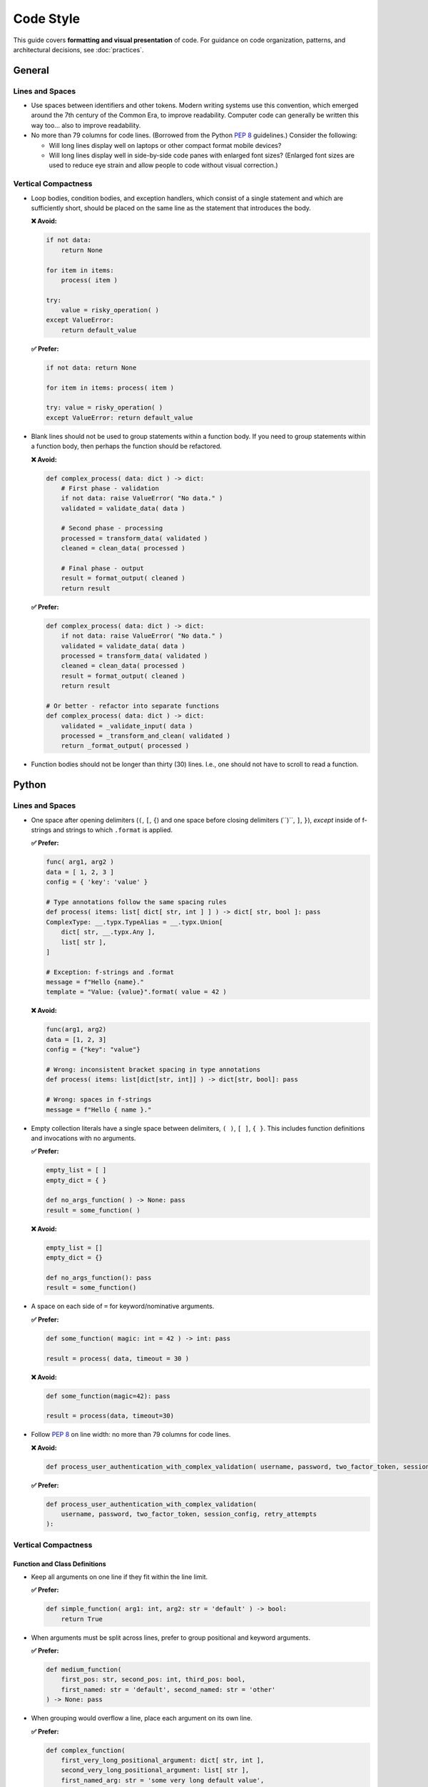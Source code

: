 .. vim: set fileencoding=utf-8:
.. -*- coding: utf-8 -*-
.. +--------------------------------------------------------------------------+
   |                                                                          |
   | Licensed under the Apache License, Version 2.0 (the "License");          |
   | you may not use this file except in compliance with the License.         |
   | You may obtain a copy of the License at                                  |
   |                                                                          |
   |     http://www.apache.org/licenses/LICENSE-2.0                           |
   |                                                                          |
   | Unless required by applicable law or agreed to in writing, software      |
   | distributed under the License is distributed on an "AS IS" BASIS,        |
   | WITHOUT WARRANTIES OR CONDITIONS OF ANY KIND, either express or implied. |
   | See the License for the specific language governing permissions and      |
   | limitations under the License.                                           |
   |                                                                          |
   +--------------------------------------------------------------------------+


*******************************************************************************
Code Style
*******************************************************************************

This guide covers **formatting and visual presentation** of code. For guidance
on code organization, patterns, and architectural decisions, see
:doc:`practices`.

General
===============================================================================

Lines and Spaces
-------------------------------------------------------------------------------

* Use spaces between identifiers and other tokens. Modern writing systems use
  this convention, which emerged around the 7th century of the Common Era, to
  improve readability. Computer code can generally be written this way too...
  also to improve readability.

* No more than 79 columns for code lines. (Borrowed from the Python :pep:`8`
  guidelines.) Consider the following:

  - Will long lines display well on laptops or other compact format mobile
    devices?

  - Will long lines display well in side-by-side code panes with enlarged font
    sizes? (Enlarged font sizes are used to reduce eye strain and allow people
    to code without visual correction.)

Vertical Compactness
-------------------------------------------------------------------------------

* Loop bodies, condition bodies, and exception handlers, which consist of a
  single statement and which are sufficiently short, should be placed on the
  same line as the statement that introduces the body.

  **❌ Avoid:**

  .. code-block:: python

      if not data:
          return None

      for item in items:
          process( item )

      try:
          value = risky_operation( )
      except ValueError:
          return default_value

  **✅ Prefer:**

  .. code-block:: python

      if not data: return None

      for item in items: process( item )

      try: value = risky_operation( )
      except ValueError: return default_value

* Blank lines should not be used to group statements within a function body. If
  you need to group statements within a function body, then perhaps the
  function should be refactored.

  **❌ Avoid:**

  .. code-block:: python

      def complex_process( data: dict ) -> dict:
          # First phase - validation
          if not data: raise ValueError( "No data." )
          validated = validate_data( data )

          # Second phase - processing
          processed = transform_data( validated )
          cleaned = clean_data( processed )

          # Final phase - output
          result = format_output( cleaned )
          return result

  **✅ Prefer:**

  .. code-block:: python

      def complex_process( data: dict ) -> dict:
          if not data: raise ValueError( "No data." )
          validated = validate_data( data )
          processed = transform_data( validated )
          cleaned = clean_data( processed )
          result = format_output( cleaned )
          return result

      # Or better - refactor into separate functions
      def complex_process( data: dict ) -> dict:
          validated = _validate_input( data )
          processed = _transform_and_clean( validated )
          return _format_output( processed )

* Function bodies should not be longer than thirty (30) lines. I.e., one should
  not have to scroll to read a function.


Python
===============================================================================

Lines and Spaces
-------------------------------------------------------------------------------

* One space after opening delimiters (``(``, ``[``, ``{``) and one space before
  closing delimiters (``)``, ``]``, ``}``), *except* inside of f-strings and
  strings to which ``.format`` is applied.

  **✅ Prefer:**

  .. code-block:: python

      func( arg1, arg2 )
      data = [ 1, 2, 3 ]
      config = { 'key': 'value' }
      
      # Type annotations follow the same spacing rules
      def process( items: list[ dict[ str, int ] ] ) -> dict[ str, bool ]: pass
      ComplexType: __.typx.TypeAlias = __.typx.Union[
          dict[ str, __.typx.Any ],
          list[ str ],
      ]

      # Exception: f-strings and .format
      message = f"Hello {name}."
      template = "Value: {value}".format( value = 42 )

  **❌ Avoid:**

  .. code-block:: python

      func(arg1, arg2)
      data = [1, 2, 3]
      config = {"key": "value"}
      
      # Wrong: inconsistent bracket spacing in type annotations
      def process( items: list[dict[str, int]] ) -> dict[str, bool]: pass

      # Wrong: spaces in f-strings
      message = f"Hello { name }."

* Empty collection literals have a single space between delimiters, ``( )``,
  ``[ ]``, ``{ }``. This includes function definitions and invocations with no
  arguments.

  **✅ Prefer:**

  .. code-block:: python

      empty_list = [ ]
      empty_dict = { }

      def no_args_function( ) -> None: pass
      result = some_function( )

  **❌ Avoid:**

  .. code-block:: python

      empty_list = []
      empty_dict = {}

      def no_args_function(): pass
      result = some_function()

* A space on each side of ``=`` for keyword/nominative arguments.

  **✅ Prefer:**

  .. code-block:: python

      def some_function( magic: int = 42 ) -> int: pass

      result = process( data, timeout = 30 )

  **❌ Avoid:**

  .. code-block:: python

      def some_function(magic=42): pass

      result = process(data, timeout=30)

* Follow :pep:`8` on line width: no more than 79 columns for code lines.

  **❌ Avoid:**

  .. code-block:: python

      def process_user_authentication_with_complex_validation( username, password, two_factor_token, session_config, retry_attempts ):

  **✅ Prefer:**

  .. code-block:: python

      def process_user_authentication_with_complex_validation(
          username, password, two_factor_token, session_config, retry_attempts
      ):

Vertical Compactness
-------------------------------------------------------------------------------

Function and Class Definitions
~~~~~~~~~~~~~~~~~~~~~~~~~~~~~~~~~~~~~~~~~~~~~~~~~~~~~~~~~~~~~~~~~~~~~~~~~~~~~~~

* Keep all arguments on one line if they fit within the line limit.

  **✅ Prefer:**

  .. code-block:: python

      def simple_function( arg1: int, arg2: str = 'default' ) -> bool:
          return True

* When arguments must be split across lines, prefer to group positional and
  keyword arguments.

  **✅ Prefer:**

  .. code-block:: python

      def medium_function(
          first_pos: str, second_pos: int, third_pos: bool,
          first_named: str = 'default', second_named: str = 'other'
      ) -> None: pass

* When grouping would overflow a line, place each argument on its own line.

  **✅ Prefer:**

  .. code-block:: python

      def complex_function(
          first_very_long_positional_argument: dict[ str, int ],
          second_very_long_positional_argument: list[ str ],
          first_named_arg: str = 'some very long default value',
          second_named_arg: str = 'another long default value',
      ) -> None: pass

* For multi-line return type annotations using ``Annotated``, place the closing
  bracket and colon on the final line.

  **✅ Prefer:**

  .. code-block:: python

      def complex_function(
          data: UserData
      ) -> __.typx.Annotated[
          ProcessedData,
          __.ddoc.Doc( "Processed user data with validation." ),
          __.ddoc.Raises( ValueError, "If data validation fails." ),
      ]:
          ''' Process user data with comprehensive validation. '''
          pass

* When a single-line form would overflow, always go to a three-or-more-line form
  with the arguments on indented lines between the first and last lines. There
  is no two-line form.

  **✅ Prefer:**

  .. code-block:: python

      def semicomplex_function(
          argument_1: int, argument_2: int, argument_3: str
      ) -> bool: return True

  **❌ Avoid:**

  .. code-block:: python

      def semicomplex_function( argument_1: int, argument_2: int, argument_3: str
      ) -> bool: return True

Collections
~~~~~~~~~~~~~~~~~~~~~~~~~~~~~~~~~~~~~~~~~~~~~~~~~~~~~~~~~~~~~~~~~~~~~~~~~~~~~~~

* For short collections, keep them on one line.

  **✅ Prefer:**

  .. code-block:: python

      points = [ ( 1, 2 ), ( 3, 4 ), ( 5, 6 ) ]

      config = { 'name': 'example', 'value': 42 }

* For longer collections, split elements one per line with a trailing comma
  after the last element.

  **✅ Prefer:**

  .. code-block:: python

      matrix = [
          [ 1, 2, 3, 4 ],
          [ 5, 6, 7, 8 ],
          [ 9, 10, 11, 12 ],
      ]

      settings = {
          'name': 'example',
          'description': 'A longer example that needs multiple lines',
          'values': [ 1, 2, 3, 4, 5 ],
          'nested': {
              'key1': 'value1',
              'key2': 'value2',
          },
      }

Docstrings
-------------------------------------------------------------------------------

* Use triple single-quotes for all docstrings.

* For single-line docstrings, include one space after the opening quotes and
  before the closing quotes.

  **✅ Prefer:**

  .. code-block:: python

      def example_function( ) -> str:
          ''' An example function. '''

  **❌ Avoid:**

  .. code-block:: python

      def example_function( ):
          """An example function."""

      def example_function( ):
          '''An example function.'''

* For multi-line docstrings, include a newline after the heading and before the
  closing quotes. Indent continuation lines to match the opening quotes. Place
  the closing triple quotes on their own line for multi-line docstrings,
  indented to match the opening quotes.

  **✅ Prefer:**

  .. code-block:: python

      class ExampleClass:
          ''' An example class.

              This class demonstrates proper docstring formatting
              with multiple lines of documentation.
          '''

  **❌ Avoid:**

  .. code-block:: python

      class ExampleClass:
          """An example class.

          This class demonstrates proper docstring formatting
          with multiple lines of documentation.
          """

      class ExampleClass:
          """An example class.

          This class demonstrates proper docstring formatting
          with multiple lines of documentation."""

Imports
-------------------------------------------------------------------------------

* Follow the import grouping conventions from :pep:`8`.

  **✅ Prefer:**

  .. code-block:: python

      # __future__ from imports
      from __future__ import annotations

      # standard library imports
      import asyncio
      import json

      # standard library from imports
      from pathlib import Path

      # third-party imports
      import aiofiles

      # third-party from imports
      from click import command

      # first-party relative imports
      from . import __

      # first-party relative from imports
      from .utils import helper

* For import sequences, which will not fit on one line, use parentheses with
  hanging indent.

  **✅ Prefer:**

  .. code-block:: python

      from third_party.submodule import (
          FirstClass, SecondClass, ThirdClass )

* For import sequences, which will not fit on two lines, list them one per line
  with a trailing comma after each one and the closing parentheses dedented on a
  separate line.

  **✅ Prefer:**

  .. code-block:: python

      from third_party.other import (
          ALongClassName,
          AnotherLongClassName,
          YetAnotherLongClassName,
      )

* Imports within a sequence should be sorted lexicographically with uppercase
  letters coming before lowercase ones (i.e., classes and type aliases before
  functions). Import aliases are relevant to this ordering rather than the
  imports which they alias.

Line Continuation
-------------------------------------------------------------------------------

* Use parentheses for line continuation. Split at natural points such as dots,
  operators, or after commas. Keep the closing parenthesis on the same line as
  the last element unless the collection has a trailing comma.

* For operator splits, place the operator at the beginning of the split-off
  line, not at the end of the line being split.

  **✅ Prefer:**

  .. code-block:: python

      # Dot operator splits
      result = (
          very_long_object_name.first_method_call( )
          .second_method_call( )
          .final_method_call( ) )

      # Operator splits - operators at beginning of continuation lines
      total = (
          first_long_value * second_long_value
          + third_long_value * fourth_long_value
          - adjustment_factor )

      # Array subscript splits
      element = (
          very_long_array_name[ first_complex_index ]
          [ second_complex_index ]
          [ 'nested_key' ] )

      # List/dict comprehension splits
      squares = [
          value * value
          for value in range( 100 )
          if is_valid( value ) ]

      # Multi-line conditional statements
      if (  validate_input( data, strict = True )
            and process_ready( )
            and not maintenance_mode
      ): process( data )

  **❌ Avoid:**

  .. code-block:: python

      # Using backslash continuation
      result = very_long_object_name.first_method_call( ) \
               .second_method_call( ) \
               .final_method_call( )

      # Breaking at unnatural points
      result = very_long_object_name.first_method_call( ).second_method_call(
          ).final_method_call( )

      # Operators at end of line being split
      total = (
          first_long_value * second_long_value +
          third_long_value * fourth_long_value )

Function Invocations
-------------------------------------------------------------------------------

* For function invocations, generally omit trailing commas after the final
  argument, keeping the closing parenthesis on the same line as the final
  argument.

  **✅ Prefer:**

  .. code-block:: python

      # Single line invocations
      result = process_data( input_file, output_file, strict = True )

      # Multi-line invocations without trailing comma
      result = complex_processing_function(
          very_long_input_parameter,
          another_long_parameter,
          final_parameter = computed_value )

      # Collections still use trailing commas when split
      data = {
          'key1': 'value1',
          'key2': 'value2',  # trailing comma here is good
      }

  **❌ Avoid:**

  .. code-block:: python

      # Unnecessary trailing comma in function call
      result = process_data(
          input_file,
          output_file,
          strict = True, )

      # Closing parenthesis on separate line for function calls
      result = complex_function(
          parameter1,
          parameter2
      )

Strings
-------------------------------------------------------------------------------

* Use single quotes for string literals unless using f-strings, ``.format``
  method, or exception and logging messages.

* Exception messages and log messages should end with periods for consistency
  and proper sentence structure. Sentence fragments, which end in a colon,
  followed by a value, do not need to end with a period.

  **✅ Prefer:**

  .. code-block:: python

      name = 'example'
      path = 'C:\\Program Files\\Example'

      message = f"Processing {name} at {path}."
      count = "Number of items: {count}".format( len( items ) )

      raise ValueError( "Invalid configuration value." )
      logger.error( "Failed to process item." )

  **❌ Avoid:**

  .. code-block:: python

      name = "example"
      path = "C:\\Program Files\\Example"

      message = f'Processing {name} at {path}'
      count = "Number of items: {len(items)}"

      raise ValueError( 'Invalid configuration value' )
      logger.error( 'Failed to process item' )

* Do not use function calls or subscripts inside of f-string expressions. These
  can be opaque to some linters and syntax highlighters. Instead, use strings
  with the ``.format`` method for these cases, where the function calls or
  subscripts are performed on the arguments to ``.format``.

  **✅ Prefer:**

  .. code-block:: python

      "Values: {values}".format( values = ', '.join( values ) )

  **❌ Avoid:**

  .. code-block:: python

      f"Values: {', '.join( values )}"

Rust
===============================================================================

.. todo::

   Add comprehensive Rust style guidance including formatting, naming
   conventions, import organization, and idiomatic patterns.


Automation
===============================================================================

* Currently, there are no tools which can automatically enforce compliance with
  the above style guidance. However, if you politely ask an LLM, which is good
  at instruction following, to make your code conform to the guidance, results
  will generally be good. If you are familiar with ``isort`` and ``yapf``, you
  can also look at :doc:`python-autoformat` for approximate formatter
  configurations for these tools.

* Cases where manual intervention may be needed:

  - Multi-line chains of method invocations. (Fluent programming.)
  - Function declarations with mixed positional and nominative arguments.
  - Nested data structures with mixed single-line and multi-line sections.

* When in doubt, optimize for readability while staying within the general
  principles outlined in this guide.